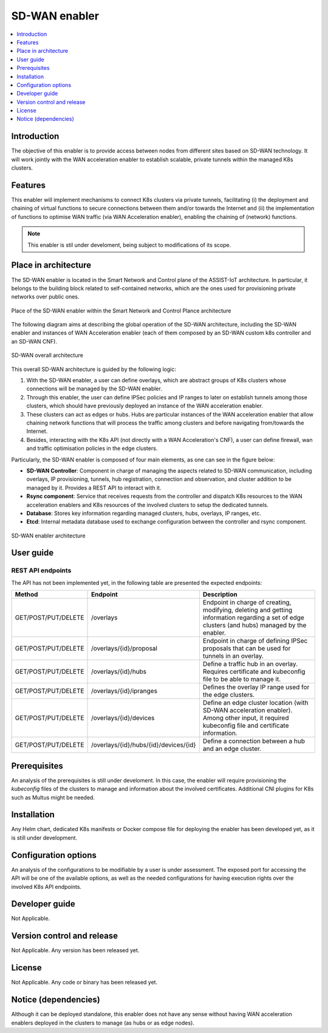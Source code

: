 .. _SD-WAN enabler:

##############
SD-WAN enabler
##############

.. contents::
  :local:
  :depth: 1

***************
Introduction
***************
The objective of this enabler is to provide access between nodes from different 
sites based on SD-WAN technology. It will work jointly with the WAN acceleration 
enabler to establish scalable, private tunnels within the managed K8s clusters.
 
***************
Features
***************
This enabler will implement mechanisms to connect K8s clusters via private tunnels,
facilitating (i) the deployment and chaining of virtual functions to secure 
connections between them and/or towards the Internet and (ii) the implementation 
of functions to optimise WAN traffic (via WAN Acceleration enabler), enabling
the chaining of (network) functions.

.. note:: 
  This enabler is stil under develoment, being subject to modifications of its scope.

*********************
Place in architecture
*********************
The SD-WAN enabler is located in the Smart Network and Control plane of the ASSIST-IoT 
architecture. In particular, it belongs to the building block related to self-contained networks,
which are the ones used for provisioning private networks over public ones.

.. figure:: ./sdwan_place.PNG 
   :alt: Place of the SD-WAN enabler within the Smart Network and Control Plance architecture
   :align: center
   
   Place of the SD-WAN enabler within the Smart Network and Control Plance architecture


The following diagram aims at describing the global operation of the SD-WAN architecture,
including the SD-WAN enabler and instances of WAN Acceleration enabler (each of them composed by an SD-WAN
custom k8s controller and an SD-WAN CNF).

.. figure:: ./global_sdwan.PNG
   :alt: SD-WAN overall architecture
   :align: center
   
   SD-WAN overall architecture

This overall SD-WAN architecture is guided by the following logic:

1. With the SD-WAN enabler, a user can define overlays, which are abstract groups of K8s clusters whose connections will be managed by the SD-WAN enabler.
2. Through this enabler, the user can define IPSec policies and IP ranges to later on establish tunnels among those clusters, which should have previously deployed an instance of the WAN acceleration enabler.
3. These clusters can act as edges or hubs. Hubs are particular instances of the WAN acceleration enabler that allow chaining network functions that will process the traffic among clusters and before navigating from/towards the Internet.
4. Besides, interacting with the K8s API (not directly with a WAN Acceleration's CNF), a user can define firewall, wan and traffic optimisation policies in the edge clusters.

Particularly, the SD-WAN enabler is composed of four main elements, as one can see in the figure below:

- **SD-WAN Controller**: Component in charge of managing the aspects related to SD-WAN communication, including overlays, IP provisioning, tunnels, hub registration, connection and observation, and cluster addition to be managed by it. Provides a REST API to interact with it.
- **Rsync component**: Service that receives requests from the controller and dispatch K8s resources to the WAN acceleration enablers and K8s resources of the involved clusters to setup the dedicated tunnels. 
- **Database**: Stores key information regarding managed clusters, hubs, overlays, IP ranges, etc.
- **Etcd**: Internal metadata database used to exchange configuration between the controller and rsync component.

.. figure:: ./sdwan_arch.PNG 
   :alt: SD-WAN enabler architecture
   :align: center

   SD-WAN enabler architecture

***************
User guide
***************

REST API endpoints
*******************
The API has not been implemented yet, in the following table are presented the expected endpoints:

+---------------------+---------------------------------------+-------------------------------------------------------------------------------------------------------------------------------------------------+
| Method              | Endpoint                              | Description                                                                                                                                     |
+=====================+=======================================+=================================================================================================================================================+
| GET/POST/PUT/DELETE | /overlays                             | Endpoint in charge of creating, modifying, deleting and getting information regarding a set of edge clusters (and hubs) managed by the enabler. |
+---------------------+---------------------------------------+-------------------------------------------------------------------------------------------------------------------------------------------------+
| GET/POST/PUT/DELETE | /overlays/{id}/proposal               | Endpoint in charge of defining IPSec proposals that can be used for tunnels in an overlay.                                                      |
+---------------------+---------------------------------------+-------------------------------------------------------------------------------------------------------------------------------------------------+
| GET/POST/PUT/DELETE | /overlays/{id}/hubs                   | Define a traffic hub in an overlay. Requires certificate and kubeconfig file to be able to manage it.                                           |
+---------------------+---------------------------------------+-------------------------------------------------------------------------------------------------------------------------------------------------+
| GET/POST/PUT/DELETE | /overlays/{id}/ipranges               | Defines the overlay IP range used for the edge clusters.                                                                                        |
+---------------------+---------------------------------------+-------------------------------------------------------------------------------------------------------------------------------------------------+
| GET/POST/PUT/DELETE | /overlays/{id}/devices                | Define an edge cluster location (with SD-WAN acceleration enabler). Among other input, it required kubeconfig file and certificate information. |
+---------------------+---------------------------------------+-------------------------------------------------------------------------------------------------------------------------------------------------+
| GET/POST/PUT/DELETE | /overlays/{id}/hubs/{id}/devices/{id} | Define a connection between a hub and an edge cluster.                                                                                          |
+---------------------+---------------------------------------+-------------------------------------------------------------------------------------------------------------------------------------------------+

***************
Prerequisites
***************
An analysis of the prerequisites is still under develoment. In this case, the enabler
will require provisioning the *kubeconfig* files of the clusters to manage and 
information about the involved certificates. Additional CNI plugins for K8s such
as Multus might be needed.

***************
Installation
***************
Any Helm chart, dedicated K8s manifests or Docker compose file for deploying the enabler
has been developed yet, as it is still under development.

*********************
Configuration options
*********************
An analysis of the configurations to be modifiable by a user is under assessment.
The exposed port for accessing the API will be one of the available options, as well
as the needed configurations for having execution rights over the involved K8s API endpoints.

***************
Developer guide
***************
Not Applicable.

***************************
Version control and release
***************************
Not Applicable. Any version has been released yet.

***************
License
***************
Not Applicable. Any code or binary has been released yet.

*********************
Notice (dependencies)
*********************
Although it can be deployed standalone, this enabler does not have any sense without
having WAN acceleration enablers deployed in the clusters to manage (as hubs or as edge nodes).
